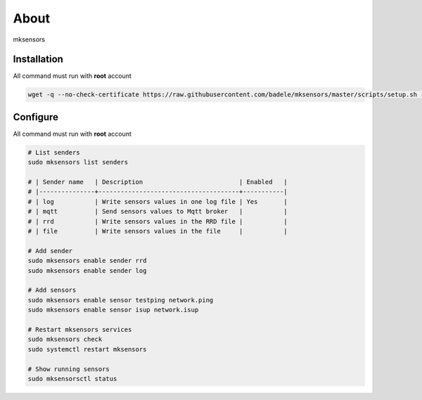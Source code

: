 About
-----

mksensors

Installation
============

All command must run with **root** account

.. code-block:: console

   wget -q --no-check-certificate https://raw.githubusercontent.com/badele/mksensors/master/scripts/setup.sh -O - | sudo bash -


Configure
=========

All command must run with **root** account

.. code-block:: console

   # List senders
   sudo mksensors list senders

   # | Sender name   | Description                          | Enabled   |
   # |---------------+--------------------------------------+-----------|
   # | log           | Write sensors values in one log file | Yes       |
   # | mqtt          | Send sensors values to Mqtt broker   |           |
   # | rrd           | Write sensors values in the RRD file |           |
   # | file          | Write sensors values in the file     |           |

   # Add sender
   sudo mksensors enable sender rrd
   sudo mksensors enable sender log

   # Add sensors
   sudo mksensors enable sensor testping network.ping
   sudo mksensors enable sensor isup network.isup

   # Restart mksensors services
   sudo mksensors check
   sudo systemctl restart mksensors

   # Show running sensors
   sudo mksensorsctl status
